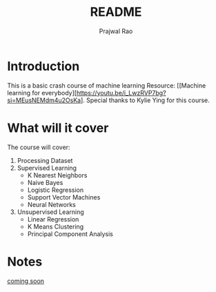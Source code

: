 #+title: README
#+author: Prajwal Rao

* Introduction
This is a basic crash course of machine learning
Resource: [[Machine learning for everybody][https://youtu.be/i_LwzRVP7bg?si=MEusNEMdm4u2OsKa].
Special thanks to Kylie Ying for this course.

* What will it cover
The course will cover:
1) Processing Dataset
2) Supervised Learning
    - K Nearest Neighbors
    - Naive Bayes
    - Logistic Regression
    - Support Vector Machines
    - Neural Networks
3) Unsupervised Learning
    - Linear Regression
    - K Means Clustering
    - Principal Component Analysis

* Notes
_coming soon_
